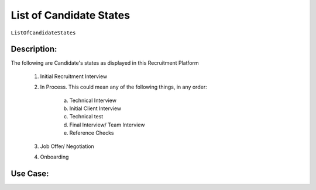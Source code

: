 .. _ListOfCandidateStates:

List of Candidate States
=================================================================================================================================

``ListOfCandidateStates``

Description:
~~~~~~~~~~~~~~~~~~~~~~~~~~~~~~~~~~~~~~~~~~~~~~~~~~~~~~~~~~~~~~~~~~~~~~~~~~~~~~~~~~~~~~~~~~~~~~~~~~~~~~~~~~~~~~~~~~~~~~~~~~~~~~~~~

The following are Candidate's states as displayed in this Recruitment Platform

    1. Initial Recruitment Interview
    2. In Process. This could mean any of the following things, in any order:
   
        a. Technical Interview
        b. Initial Client Interview
        c. Technical test
        d. Final Interview/ Team Interview
        e. Reference Checks

    3. Job Offer/ Negotiation
    4. Onboarding

Use Case:
~~~~~~~~~~~~~~~~~~~~~~~~~~~~~~~~~~~~~~~~~~~~~~~~~~~~~~~~~~~~~~~~~~~~~~~~~~~~~~~~~~~~~~~~~~~~~~~~~~~~~~~~~~~~~~~~~~~~~~~~~~~~~~~~~

.. todo::
    Use case for showing candidate state should be made?
